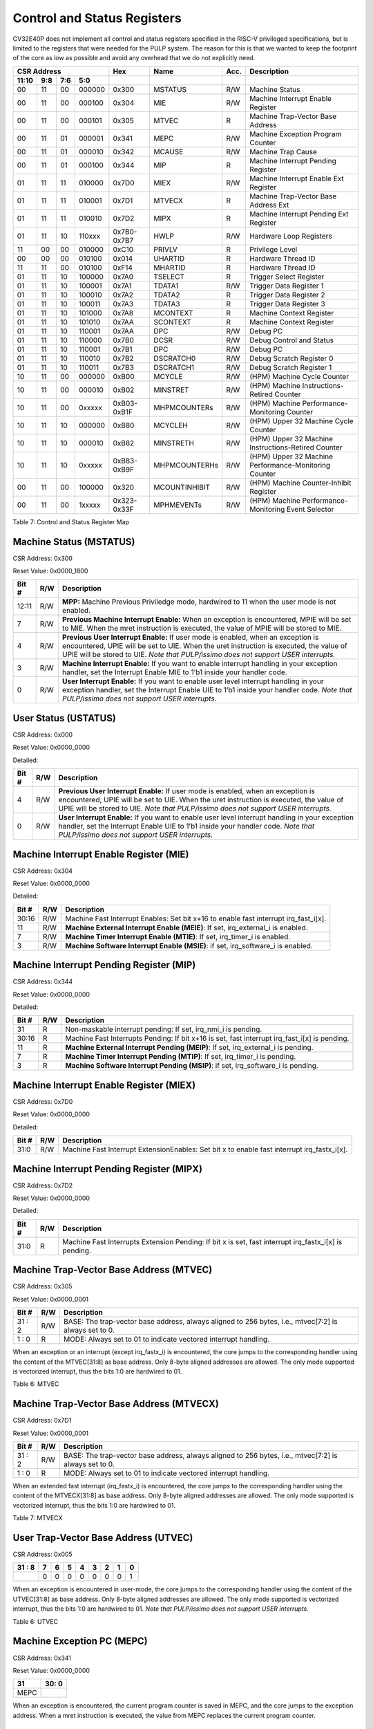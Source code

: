 Control and Status Registers
============================

CV32E40P does not implement all control and status registers specified in
the RISC-V privileged specifications, but is limited to the registers
that were needed for the PULP system. The reason for this is that we
wanted to keep the footprint of the core as low as possible and avoid
any overhead that we do not explicitly need.

+---------------------------------------------------------+---------------+---------------+-------+--------------------------------------------------------+
|   CSR Address                                           |   Hex         |   Name        |  Acc. |   Description                                          |
+-------------------+-----------+------------+------------+---------------+---------------+-------+--------------------------------------------------------+
|   11:10           |   9:8     |   7:6      |   5:0      |               |               |       |                                                        |
+===================+===========+============+============+===============+===============+=======+========================================================+
| 00                | 11        | 00         | 000000     | 0x300         | MSTATUS       | R/W   | Machine Status                                         |
+-------------------+-----------+------------+------------+---------------+---------------+-------+--------------------------------------------------------+
| 00                | 11        | 00         | 000100     | 0x304         | MIE           | R/W   | Machine Interrupt Enable Register                      |
+-------------------+-----------+------------+------------+---------------+---------------+-------+--------------------------------------------------------+
| 00                | 11        | 00         | 000101     | 0x305         | MTVEC         | R     | Machine Trap-Vector Base Address                       |
+-------------------+-----------+------------+------------+---------------+---------------+-------+--------------------------------------------------------+
| 00                | 11        | 01         | 000001     | 0x341         | MEPC          | R/W   | Machine Exception Program Counter                      |
+-------------------+-----------+------------+------------+---------------+---------------+-------+--------------------------------------------------------+
| 00                | 11        | 01         | 000010     | 0x342         | MCAUSE        | R/W   | Machine Trap Cause                                     |
+-------------------+-----------+------------+------------+---------------+---------------+-------+--------------------------------------------------------+
| 00                | 11        | 01         | 000100     | 0x344         | MIP           | R     | Machine Interrupt Pending Register                     |
+-------------------+-----------+------------+------------+---------------+---------------+-------+--------------------------------------------------------+
| 01                | 11        | 11         | 010000     | 0x7D0         | MIEX          | R/W   | Machine Interrupt Enable Ext Register                  |
+-------------------+-----------+------------+------------+---------------+---------------+-------+--------------------------------------------------------+
| 01                | 11        | 11         | 010001     | 0x7D1         | MTVECX        | R     | Machine Trap-Vector Base Address Ext                   |
+-------------------+-----------+------------+------------+---------------+---------------+-------+--------------------------------------------------------+
| 01                | 11        | 11         | 010010     | 0x7D2         | MIPX          | R     | Machine Interrupt Pending Ext Register                 |
+-------------------+-----------+------------+------------+---------------+---------------+-------+--------------------------------------------------------+
| 01                | 11        | 10         | 110xxx     | 0x7B0-0x7B7   | HWLP          | R/W   | Hardware Loop Registers                                |
+-------------------+-----------+------------+------------+---------------+---------------+-------+--------------------------------------------------------+
| 11                | 00        | 00         | 010000     | 0xC10         | PRIVLV        | R     | Privilege Level                                        |
+-------------------+-----------+------------+------------+---------------+---------------+-------+--------------------------------------------------------+
| 00                | 00        | 00         | 010100     | 0x014         | UHARTID       | R     | Hardware Thread ID                                     |
+-------------------+-----------+------------+------------+---------------+---------------+-------+--------------------------------------------------------+
| 11                | 11        | 00         | 010100     | 0xF14         | MHARTID       | R     | Hardware Thread ID                                     |
+-------------------+-----------+------------+------------+---------------+---------------+-------+--------------------------------------------------------+
| 01                | 11        | 10         | 100000     | 0x7A0         | TSELECT       | R     | Trigger Select Register                                |
+-------------------+-----------+------------+------------+---------------+---------------+-------+--------------------------------------------------------+
| 01                | 11        | 10         | 100001     | 0x7A1         | TDATA1        | R/W   | Trigger Data Register 1                                |
+-------------------+-----------+------------+------------+---------------+---------------+-------+--------------------------------------------------------+
| 01                | 11        | 10         | 100010     | 0x7A2         | TDATA2        | R     | Trigger Data Register 2                                |
+-------------------+-----------+------------+------------+---------------+---------------+-------+--------------------------------------------------------+
| 01                | 11        | 10         | 100011     | 0x7A3         | TDATA3        | R     | Trigger Data Register 3                                |
+-------------------+-----------+------------+------------+---------------+---------------+-------+--------------------------------------------------------+
| 01                | 11        | 10         | 101000     | 0x7A8         | MCONTEXT      | R     | Machine Context Register                               |
+-------------------+-----------+------------+------------+---------------+---------------+-------+--------------------------------------------------------+
| 01                | 11        | 10         | 101010     | 0x7AA         | SCONTEXT      | R     | Machine Context Register                               |
+-------------------+-----------+------------+------------+---------------+---------------+-------+--------------------------------------------------------+
| 01                | 11        | 10         | 110001     | 0x7AA         | DPC           | R/W   | Debug PC                                               |
+-------------------+-----------+------------+------------+---------------+---------------+-------+--------------------------------------------------------+
| 01                | 11        | 10         | 110000     | 0x7B0         | DCSR          | R/W   | Debug Control and Status                               |
+-------------------+-----------+------------+------------+---------------+---------------+-------+--------------------------------------------------------+
| 01                | 11        | 10         | 110001     | 0x7B1         | DPC           | R/W   | Debug PC                                               |
+-------------------+-----------+------------+------------+---------------+---------------+-------+--------------------------------------------------------+
| 01                | 11        | 10         | 110010     | 0x7B2         | DSCRATCH0     | R/W   | Debug Scratch Register 0                               |
+-------------------+-----------+------------+------------+---------------+---------------+-------+--------------------------------------------------------+
| 01                | 11        | 10         | 110011     | 0x7B3         | DSCRATCH1     | R/W   | Debug Scratch Register 1                               |
+-------------------+-----------+------------+------------+---------------+---------------+-------+--------------------------------------------------------+
| 10                | 11        | 00         | 000000     | 0xB00         | MCYCLE        | R/W   | (HPM) Machine Cycle Counter                            |
+-------------------+-----------+------------+------------+---------------+---------------+-------+--------------------------------------------------------+
| 10                | 11        | 00         | 000010     | 0xB02         | MINSTRET      | R/W   | (HPM) Machine Instructions-Retired Counter             |
+-------------------+-----------+------------+------------+---------------+---------------+-------+--------------------------------------------------------+
| 10                | 11        | 00         | 0xxxxx     | 0xB03-0xB1F   | MHPMCOUNTERs  | R/W   | (HPM) Machine Performance-Monitoring Counter           |
+-------------------+-----------+------------+------------+---------------+---------------+-------+--------------------------------------------------------+
| 10                | 11        | 10         | 000000     | 0xB80         | MCYCLEH       | R/W   | (HPM) Upper 32 Machine Cycle Counter                   |
+-------------------+-----------+------------+------------+---------------+---------------+-------+--------------------------------------------------------+
| 10                | 11        | 10         | 000010     | 0xB82         | MINSTRETH     | R/W   | (HPM) Upper 32 Machine Instructions-Retired Counter    |
+-------------------+-----------+------------+------------+---------------+---------------+-------+--------------------------------------------------------+
| 10                | 11        | 10         | 0xxxxx     | 0xB83-0xB9F   | MHPMCOUNTERHs | R/W   | (HPM) Upper 32 Machine Performance-Monitoring Counter  |
+-------------------+-----------+------------+------------+---------------+---------------+-------+--------------------------------------------------------+
| 00                | 11        | 00         | 100000     | 0x320         | MCOUNTINHIBIT | R/W   | (HPM) Machine Counter-Inhibit Register                 |
+-------------------+-----------+------------+------------+---------------+---------------+-------+--------------------------------------------------------+
| 00                | 11        | 00         | 1xxxxx     | 0x323-0x33F   | MPHMEVENTs    | R/W   | (HPM) Machine Performance-Monitoring Event Selector    |
+-------------------+-----------+------------+------------+---------------+---------------+-------+--------------------------------------------------------+

Table 7: Control and Status Register Map

Machine Status (MSTATUS)
------------------------

CSR Address: 0x300

Reset Value: 0x0000_1800

+-------------+-----------+---------------------------------------------------------------------------------------------------------------------------------------------------------------------------------------------------------------------------------------------------------------------+
|   Bit #     |   R/W     |   Description                                                                                                                                                                                                                                                       |
+=============+===========+=====================================================================================================================================================================================================================================================================+
| 12:11       | R/W       | **MPP:** Machine Previous Priviledge mode, hardwired to 11 when the user mode is not enabled.                                                                                                                                                                       |
+-------------+-----------+---------------------------------------------------------------------------------------------------------------------------------------------------------------------------------------------------------------------------------------------------------------------+
| 7           | R/W       | **Previous Machine Interrupt Enable:** When an exception is encountered, MPIE will be set to MIE. When the mret instruction is executed, the value of MPIE will be stored to MIE.                                                                                   |
+-------------+-----------+---------------------------------------------------------------------------------------------------------------------------------------------------------------------------------------------------------------------------------------------------------------------+
| 4           | R/W       | **Previous User Interrupt Enable:** If user mode is enabled, when an exception is encountered, UPIE will be set to UIE. When the uret instruction is executed, the value of UPIE will be stored to UIE. *Note that PULP/issimo does not support USER interrupts.*   |
+-------------+-----------+---------------------------------------------------------------------------------------------------------------------------------------------------------------------------------------------------------------------------------------------------------------------+
| 3           | R/W       | **Machine Interrupt Enable:** If you want to enable interrupt handling in your exception handler, set the Interrupt Enable MIE to 1’b1 inside your handler code.                                                                                                    |
+-------------+-----------+---------------------------------------------------------------------------------------------------------------------------------------------------------------------------------------------------------------------------------------------------------------------+
| 0           | R/W       | **User Interrupt Enable:** If you want to enable user level interrupt handling in your exception handler, set the Interrupt Enable UIE to 1’b1 inside your handler code. *Note that PULP/issimo does not support USER interrupts.*                                  |
+-------------+-----------+---------------------------------------------------------------------------------------------------------------------------------------------------------------------------------------------------------------------------------------------------------------------+

User Status (USTATUS)
---------------------

CSR Address: 0x000

Reset Value: 0x0000_0000

Detailed:

+-------------+-----------+---------------------------------------------------------------------------------------------------------------------------------------------------------------------------------------------------------------------------------------------------------------------+
|   Bit #     |   R/W     |   Description                                                                                                                                                                                                                                                       |
+=============+===========+=====================================================================================================================================================================================================================================================================+
| 4           | R/W       | **Previous User Interrupt Enable:** If user mode is enabled, when an exception is encountered, UPIE will be set to UIE. When the uret instruction is executed, the value of UPIE will be stored to UIE. *Note that PULP/issimo does not support USER interrupts.*   |
+-------------+-----------+---------------------------------------------------------------------------------------------------------------------------------------------------------------------------------------------------------------------------------------------------------------------+
| 0           | R/W       | **User Interrupt Enable:** If you want to enable user level interrupt handling in your exception handler, set the Interrupt Enable UIE to 1’b1 inside your handler code. *Note that PULP/issimo does not support USER interrupts.*                                  |
+-------------+-----------+---------------------------------------------------------------------------------------------------------------------------------------------------------------------------------------------------------------------------------------------------------------------+

Machine Interrupt Enable Register (MIE)
---------------------------------------

CSR Address: 0x304

Reset Value: 0x0000_0000

Detailed:

+-------------+-----------+------------------------------------------------------------------------------------------+
|   Bit #     |   R/W     |   Description                                                                            |
+=============+===========+==========================================================================================+
| 30:16       | R/W       | Machine Fast Interrupt Enables: Set bit x+16 to enable fast interrupt irq\_fast\_i[x].   |
+-------------+-----------+------------------------------------------------------------------------------------------+
| 11          | R/W       | **Machine External Interrupt Enable (MEIE)**: If set, irq\_external\_i is enabled.       |
+-------------+-----------+------------------------------------------------------------------------------------------+
| 7           | R/W       | **Machine Timer Interrupt Enable (MTIE)**: If set, irq\_timer\_i is enabled.             |
+-------------+-----------+------------------------------------------------------------------------------------------+
| 3           | R/W       | **Machine Software Interrupt Enable (MSIE)**: if set, irq\_software\_i is enabled.       |
+-------------+-----------+------------------------------------------------------------------------------------------+

Machine Interrupt Pending Register (MIP)
----------------------------------------

CSR Address: 0x344

Reset Value: 0x0000_0000

Detailed:

+-------------+-----------+---------------------------------------------------------------------------------------------------+
|   Bit #     |   R/W     |   Description                                                                                     |
+=============+===========+===================================================================================================+
| 31          | R         | Non-maskable interrupt pending: If set, irq\_nmi\_i is pending.                                   |
+-------------+-----------+---------------------------------------------------------------------------------------------------+
| 30:16       | R         | Machine Fast Interrupts Pending: If bit x+16 is set, fast interrupt irq\_fast\_i[x] is pending.   |
+-------------+-----------+---------------------------------------------------------------------------------------------------+
| 11          | R         | **Machine External Interrupt Pending (MEIP)**: If set, irq\_external\_i is pending.               |
+-------------+-----------+---------------------------------------------------------------------------------------------------+
| 7           | R         | **Machine Timer Interrupt Pending (MTIP)**: If set, irq\_timer\_i is pending.                     |
+-------------+-----------+---------------------------------------------------------------------------------------------------+
| 3           | R         | **Machine Software Interrupt Pending (MSIP)**: if set, irq\_software\_i is pending.               |
+-------------+-----------+---------------------------------------------------------------------------------------------------+

Machine Interrupt Enable Register (MIEX)
----------------------------------------

CSR Address: 0x7D0

Reset Value: 0x0000_0000

Detailed:

+-------------+-----------+-------------------------------------------------------------------------------------------------+
|   Bit #     |   R/W     |   Description                                                                                   |
+=============+===========+=================================================================================================+
| 31:0        | R/W       | Machine Fast Interrupt ExtensionEnables: Set bit x to enable fast interrupt irq\_fastx\_i[x].   |
+-------------+-----------+-------------------------------------------------------------------------------------------------+

Machine Interrupt Pending Register (MIPX)
-----------------------------------------

CSR Address: 0x7D2

Reset Value: 0x0000_0000

Detailed:

+-------------+-----------+-----------------------------------------------------------------------------------------------------------+
|   Bit #     |   R/W     |   Description                                                                                             |
+=============+===========+===========================================================================================================+
| 31:0        | R         | Machine Fast Interrupts Extension Pending: If bit x is set, fast interrupt irq\_fastx\_i[x] is pending.   |
+-------------+-----------+-----------------------------------------------------------------------------------------------------------+

Machine Trap-Vector Base Address (MTVEC)
----------------------------------------

CSR Address: 0x305

Reset Value: 0x0000_0001

+-------------+-----------+---------------------------------------------------------------------------------------------------------------+
|   Bit #     |   R/W     |   Description                                                                                                 |
+=============+===========+===============================================================================================================+
| 31 : 2      |   R/W     | BASE: The trap-vector base address, always aligned to 256 bytes, i.e., mtvec[7:2] is always set to  0.        |
+-------------+-----------+---------------------------------------------------------------------------------------------------------------+
|  1 : 0      |   R       | MODE: Always set to 01 to indicate vectored interrupt handling.                                               |
+-------------+-----------+---------------------------------------------------------------------------------------------------------------+


When an exception or an interrupt (except irq\_fastx\_i) is encountered, the core jumps to the corresponding
handler using the content of the MTVEC[31:8] as base address. Only
8-byte aligned addresses are allowed. The only mode supported is
vectorized interrupt, thus the bits 1:0 are hardwired to 01.

Table 6: MTVEC

Machine Trap-Vector Base Address (MTVECX)
-----------------------------------------

CSR Address: 0x7D1

Reset Value: 0x0000_0001

+-------------+-----------+---------------------------------------------------------------------------------------------------------------+
|   Bit #     |   R/W     |   Description                                                                                                 |
+=============+===========+===============================================================================================================+
| 31 : 2      |   R/W     | BASE: The trap-vector base address, always aligned to 256 bytes, i.e., mtvec[7:2] is always set to  0.        |
+-------------+-----------+---------------------------------------------------------------------------------------------------------------+
|  1 : 0      |   R       | MODE: Always set to 01 to indicate vectored interrupt handling.                                               |
+-------------+-----------+---------------------------------------------------------------------------------------------------------------+


When an extended fast interrupt (irq\_fastx\_i) is encountered, the core jumps to the
corresponding handler using the content of the MTVECX[31:8] as base
address. Only 8-byte aligned addresses are allowed. The only mode
supported is vectorized interrupt, thus the bits 1:0 are hardwired to
01.

Table 7: MTVECX

User Trap-Vector Base Address (UTVEC)
-------------------------------------

CSR Address: 0x005

+--------+-----+-----+-----+-----+-----+-----+-----+-----+
| 31 : 8 | 7   | 6   | 5   | 4   | 3   | 2   | 1   | 0   |
+========+=====+=====+=====+=====+=====+=====+=====+=====+
|        | 0   | 0   | 0   | 0   | 0   | 0   | 0   | 1   |
+--------+-----+-----+-----+-----+-----+-----+-----+-----+

When an exception is encountered in user-mode, the core jumps to the
corresponding handler using the content of the UTVEC[31:8] as base
address. Only 8-byte aligned addresses are allowed. The only mode
supported is vectorized interrupt, thus the bits 1:0 are hardwired to
01. *Note that PULP/issimo does not support USER interrupts.*

Table 6: UTVEC

Machine Exception PC (MEPC)
---------------------------

CSR Address: 0x341

Reset Value: 0x0000\_0000

+------+-------+
| 31   | 30: 0 |
+======+=======+
| MEPC |       |
+------+-------+

When an exception is encountered, the current program counter is saved
in MEPC, and the core jumps to the exception address. When a mret
instruction is executed, the value from MEPC replaces the current
program counter.

User Exception PC (UEPC)
------------------------

CSR Address: 0x041

Reset Value: 0x0000_0000

+------+-------+
| 31   | 30: 0 |
+======+=======+
| UEPC |       |
+------+-------+

When an exception is encountered in user mode, the current program
counter is saved in UEPC, and the core jumps to the exception address.
When a uret instruction is executed, the value from UEPC replaces the
current program counter.

Machine Cause (MCAUSE)
----------------------

CSR Address: 0x342

Reset Value: 0x0000_0000

+-------------+-----------+----------------------------------------------------------------------------------+
|   Bit #     |   R/W     |   Description                                                                    |
+=============+===========+==================================================================================+
| 31          |   R       | **Interrupt:** This bit is set when the exception was triggered by an interrupt. |
+-------------+-----------+----------------------------------------------------------------------------------+
|  5 : 0      |   R       | **Exception Code**                                                               |
+-------------+-----------+----------------------------------------------------------------------------------+


Table 7: MCAUSE

User Cause (UCAUSE)
-------------------

CSR Address: 0x042

Reset Value: 0x0000_0000

+-----------+----+----+----+---+
| 31 : 4    | 3  | 2  | 1  | 0 |
+===========+====+====+====+===+
| Interrupt | Exception Code   |
+-----------+------------------+

Detailed:

+-------------+-----------+------------------------------------------------------------------------------------+
|   Bit #     |   R/W     |   Description                                                                      |
+=============+===========+====================================================================================+
| 31          | R/W       | **Interrupt:** This bit is set when the exception was triggered by an interrupt.   |
+-------------+-----------+------------------------------------------------------------------------------------+
| 4:0         | R/W       | **Exception Code**                                                                 |
+-------------+-----------+------------------------------------------------------------------------------------+

Table 8: MCAUSE

Privilege Level
---------------

CSR Address: 0xC10

Reset Value: 0x0000_0003

+--------+-----------+
| 31 : 2 | 1:0       |
+========+===========+
|        | PRV LVL   |
+--------+-----------+

+-----------+----+----+----+----+---+
| 31 : 5    | 4  | 3  | 2  | 1  | 0 |
+===========+====+====+====+====+===+
| Interrupt | Exception Code        |
+-----------+-----------------------+

Detailed:

+-------------+-----------+-------------------------------------------------------------------------------+
|   Bit #     |   R/W     |   Description                                                                 |
+=============+===========+===============================================================================+
| 1:0         | R         | **PRV LVL**: It contains the current privilege level the core is executing.   |
+-------------+-----------+-------------------------------------------------------------------------------+

Table 9: PRIVILEGE LEVEL

MHARTID/UHARTID
---------------

CSR Address: 0xF14/0x014

Reset Value: Defined


+-------------+-----------+--------------------------------------------------+
|   Bit #     |   R/W     |   Description                                    |
+=============+===========+==================================================+
| 31:6        | R         | 0                                                |
+-------------+-----------+--------------------------------------------------+
| 10:5        | R         | **Cluster ID:** ID of the cluster                |
+-------------+-----------+--------------------------------------------------+
| 4           | R         | 0                                                |
+-------------+-----------+--------------------------------------------------+
| 3:0         | R         | **Core ID:** ID of the core within the cluster   |
+-------------+-----------+--------------------------------------------------+

Table 10: MHARTID

PMP Configuration (PMPCFGx)
---------------------------

CSR Address: 0x3A{0,1,2,3}

Reset Value: 0x0000_0000

+----------+
| 31 : 0   |
+==========+
| PMPCFGx  |
+----------+

If the PMP is enabled, these four registers contain the configuration of
the PMP as specified by the official privileged spec 1.10.

PMP Address (PMPADDRx)
----------------------

CSR Address: 0x3B{0x0, 0x1, …. 0xF}

Reset Value: 0x0000_0000

+----------+
| 31 : 0   |
+==========+
| PMPADDRx |
+----------+


If the PMP is enabled, these sixteen registers contain the addresses of
the PMP as specified by the official privileged spec 1.10.

Debug Control and Status (DCSR)
-------------------------------

CSR Address: 0x7B0

Reset Value: 0x0000_0003

+-------------+-----------+-------------------------------------------------------------------------------------------------+
|   Bit #     |   R/W     |   Description                                                                                   |
+=============+===========+=================================================================================================+
| 31:28       | R         | **xdebugver:** returns 4 - External debug support exists as it is described in this document.   |
+-------------+-----------+-------------------------------------------------------------------------------------------------+
| 15          | R/W       | **ebreakm**                                                                                     |
+-------------+-----------+-------------------------------------------------------------------------------------------------+
| 12          | R/W       | **ebreaku**                                                                                     |
+-------------+-----------+-------------------------------------------------------------------------------------------------+
| 11          | R/W       | **stepi**                                                                                       |
+-------------+-----------+-------------------------------------------------------------------------------------------------+
| 8:6         | R/W       | **cause**                                                                                       |
+-------------+-----------+-------------------------------------------------------------------------------------------------+
| 2           | R/W       | **step**                                                                                        |
+-------------+-----------+-------------------------------------------------------------------------------------------------+
| 1:0         | R         | **priv:** returns the current priviledge mode                                                   |
+-------------+-----------+-------------------------------------------------------------------------------------------------+

Debug PC (DPC)
--------------

CSR Address: 0x7B1

Reset Value: 0x0000_0000

+----------+
| 31 : 0   |
+==========+
| DPC      |
+----------+

When the core enters in Debug Mode, DPC contains the virtual address of
the next instruction to be executed.

Debug Scratch Register 0/1 (dscratch0/1)
----------------------------------------

CSR Address: 0x7B2/0x7B3

Reset Value: 0x0000_0000

+-------------+
| 31 : 0      |
+=============+
| DSCRATCH0/1 |
+-------------+

Scratch register that can be used by implementations that need it.


Trigger Select Register (tselect)
---------------------------------

CSR Address: 0x7A0

Reset Value: 0x0000_0000

Accessible in Debug Mode or M-Mode when trigger support is enabled (using the DbgTriggerEn parameter).

CV32E40P implements a single trigger, therefore this register will always read as zero


Trigger Data Register 1 (tdata1)
--------------------------------

CSR Address: 0x7A1

Reset Value: 0x2800_1000

Accessible in Debug Mode or M-Mode when trigger support is enabled (using the DbgTriggerEn parameter).
Since native triggers are not supported, writes to this register from M-Mode will be ignored.

CV32E40P only implements one type of trigger, Match Control. Most fields of this register will read as a fixed value to reflect the single mode that is supported, in particular, instruction address match as described in the Debug Specification 0.13.2 section 5.2.2 & 5.2.9.


+-------+------+------------------------------------------------------------------+
| Bit#  | R/W  | Description                                                      |
+=======+======+==================================================================+
| 31:28 | R    | **type:** 2 = Address/Data match trigger type.                   |
+-------+------+------------------------------------------------------------------+
| 27    | R    | **dmode:** 1 = Only debug mode can write tdata registers         |
+-------+------+------------------------------------------------------------------+
| 26:21 | R    | **maskmax:** 0 = Only exact matching supported.                  |
+-------+------+------------------------------------------------------------------+
| 20    | R    | **hit:** 0 = Hit indication not supported.                       |
+-------+------+------------------------------------------------------------------+
| 19    | R    | **select:** 0 = Only address matching is supported.              |
+-------+------+------------------------------------------------------------------+
| 18    | R    | **timing:** 0 = Break before the instruction at the specified    |
|       |      | address.                                                         |
+-------+------+------------------------------------------------------------------+
| 17:16 | R    | **sizelo:** 0 = Match accesses of any size.                      |
+-------+------+------------------------------------------------------------------+
| 15:12 | R    | **action:** 1 = Enter debug mode on match.                       |
+-------+------+------------------------------------------------------------------+
| 11    | R    | **chain:** 0 = Chaining not supported.                           |
+-------+------+------------------------------------------------------------------+
| 10:7  | R    | **match:** 0 = Match the whole address.                          |
+-------+------+------------------------------------------------------------------+
| 6     | R    | **m:** 1 = Match in M-Mode.                                      |
+-------+------+------------------------------------------------------------------+
| 5     | R    | zero.                                                            |
+-------+------+------------------------------------------------------------------+
| 4     | R    | **s:** 0 = S-Mode not supported.                                 |
+-------+------+------------------------------------------------------------------+
| 3     | R    | **u:** 1 = Match in U-Mode.                                      |
+-------+------+------------------------------------------------------------------+
| 2     | RW   | **execute:** Enable matching on instruction address.             |
+-------+------+------------------------------------------------------------------+
| 1     | R    | **store:** 0 = Store address / data matching not supported.      |
+-------+------+------------------------------------------------------------------+
| 0     | R    | **load:** 0 = Load address / data matching not supported.        |
+-------+------+------------------------------------------------------------------+

Trigger Data Register 2 (tdata2)
--------------------------------

CSR Address: 0x7A2

Reset Value: 0x0000_0000

Accessible in Debug Mode or M-Mode when trigger support is enabled (using the DbgTriggerEn parameter). Since native triggers are not supported, writes to this register from M-Mode will be ignored.

This register stores the instruction address to match against for a breakpoint trigger.

+-------+------+------------------------------------------------------------------+
| Bit#  | R/W  | Description                                                      |
+=======+======+==================================================================+
| 31:0  | R    | **data**                                                         |
+-------+------+------------------------------------------------------------------+



Trigger Data Register 3 (tdata3)
--------------------------------

CSR Address: 0x7A3

Reset Value: 0x0000_0000

Accessible in Debug Mode or M-Mode when trigger support is enabled (using the DbgTriggerEn parameter).

CV32E40P does not support the features requiring this register. Writes are ignored and reads will always return zero.

+-------+------+------------------------------------------------------------------+
| Bit#  | R/W  | Description                                                      |
+=======+======+==================================================================+
| 31:0  | R    | 0                                                                |
+-------+------+------------------------------------------------------------------+



Machine Context Register (mcontext)
-----------------------------------

CSR Address: 0x7A8

Reset Value: 0x0000_0000

Accessible in Debug Mode or M-Mode when trigger support is enabled (using the DbgTriggerEn parameter).

CV32E40P does not support the features requiring this register. Writes are ignored and reads will always return zero.

+-------+------+------------------------------------------------------------------+
| Bit#  | R/W  | Description                                                      |
+=======+======+==================================================================+
| 31:0  | R    | 0                                                                |
+-------+------+------------------------------------------------------------------+


Supervisor Context Register (scontext)
--------------------------------------

CSR Address: 0x7AA

Reset Value: 0x0000_0000

Accessible in Debug Mode or M-Mode when trigger support is enabled (using the DbgTriggerEn parameter).

CV32E40P does not support the features requiring this register. Writes are ignored and reads will always return zero.

+-------+------+------------------------------------------------------------------+
| Bit#  | R/W  | Description                                                      |
+=======+======+==================================================================+
| 31:0  | R    | 0                                                                |
+-------+------+------------------------------------------------------------------+




Machine Cycle Counter (mcycle)
-----------------------------------

CSR Address: 0xB00

Reset Value: 0x0000_0000

The lower 32 bits of the 64 bit machine mode cycle counter.

+-------+------+------------------------------------------------------------------+
| Bit#  | R/W  | Description                                                      |
+=======+======+==================================================================+
| 31:0  | R/W  | 0                                                                |
+-------+------+------------------------------------------------------------------+

Upper 32 Machine Cycle Counter (mcycleh)
----------------------------------------

CSR Address: 0xB80

Reset Value: 0x0000_0000

The upper 32 bits of the 64 bit machine mode cycle counter.

+-------+------+------------------------------------------------------------------+
| Bit#  | R/W  | Description                                                      |
+=======+======+==================================================================+
| 31:0  | R/W  | 0                                                                |
+-------+------+------------------------------------------------------------------+

Machine Instructions-Retired Counter (minstret)
-----------------------------------------------

CSR Address: 0xB02

Reset Value: 0x0000_0000

The lower 32 bits of the 64 bit machine mode instruction retired counter.

+-------+------+------------------------------------------------------------------+
| Bit#  | R/W  | Description                                                      |
+=======+======+==================================================================+
| 31:0  | R/W  | 0                                                                |
+-------+------+------------------------------------------------------------------+

Upper 32 Machine Instructions-Retired Counter (minstreth)
---------------------------------------------------------

CSR Address: 0xB82

Reset Value: 0x0000_0000

The upper 32 bits of the 64 bit machine mode instruction retired counter.

+-------+------+------------------------------------------------------------------+
| Bit#  | R/W  | Description                                                      |
+=======+======+==================================================================+
| 31:0  | R/W  | 0                                                                |
+-------+------+------------------------------------------------------------------+

Machine Performance Monitoring Counter (mhpmcounter3 .. mhpmcounter31)
----------------------------------------------------------------------

CSR Address: 0xB03 - 0xB1F

Reset Value: 0x0000_0000

The lower 32 bits of the 64 bit machine mode performance counter.
Non implemented counters always return a read value of 0.

+-------+------+------------------------------------------------------------------+
| Bit#  | R/W  | Description                                                      |
+=======+======+==================================================================+
| 31:0  | R/W  | 0                                                                |
+-------+------+------------------------------------------------------------------+

Upper 32 Machine Performance Monitoring Counter (mhpmcounter3h .. mhpmcounter31h)
---------------------------------------------------------------------------------

CSR Address: 0xB83 - 0xB9F

Reset Value: 0x0000_0000

The upper 32 bits of the 64 bit machine mode performance counter.
Non implemented counters always return a read value of 0.

+-------+------+------------------------------------------------------------------+
| Bit#  | R/W  | Description                                                      |
+=======+======+==================================================================+
| 31:0  | R/W  | 0                                                                |
+-------+------+------------------------------------------------------------------+

Machine Counter-Inhibit Register (mcountinhibit)
------------------------------------------------

CSR Address: 0x320

Reset Value: 0x0000_000D

The performance counter inhibit control register. The default value is to inihibit counters out of reset.
The bit returns a read value of 0 for non implemented counters. This reset value
shows the result using the default number of performance counters to be 1.

+-------+------+------------------------------------------------------------------+
| Bit#  | R/W  | Description                                                      |
+=======+======+==================================================================+
| 31:4  | R/W  | Dependent on number of counters implemented in design parameter  |
+-------+------+------------------------------------------------------------------+
| 3     | R/W  | **selectors:** mhpmcounter3 inhibit                              |
+-------+------+------------------------------------------------------------------+
| 2     | R/W  | minstret inhibit                                                 |
+-------+------+------------------------------------------------------------------+
| 1     | R    | 0                                                                |
+-------+------+------------------------------------------------------------------+
| 0     | R/W  | mcycle inhibit                                                   |
+-------+------+------------------------------------------------------------------+

Machine Performance Monitoring Event Selector (mhpmevent3 .. mhpmevent31)
-----------------------------------------------------------------------------

CSR Address: 0x323 - 0x33F

Reset Value: 0x0000_0000

The event selector fields are further described in Performance Counters section.
Non implemented counters always return a read value of 0.

+-------+------+------------------------------------------------------------------+
| Bit#  | R/W  | Description                                                      |
+=======+======+==================================================================+
| 31:16 | R    | 0                                                                |
+-------+------+------------------------------------------------------------------+
| 15:0  | R/W  | **selectors:** Each bit represent a unique event to count        |
+-------+------+------------------------------------------------------------------+

